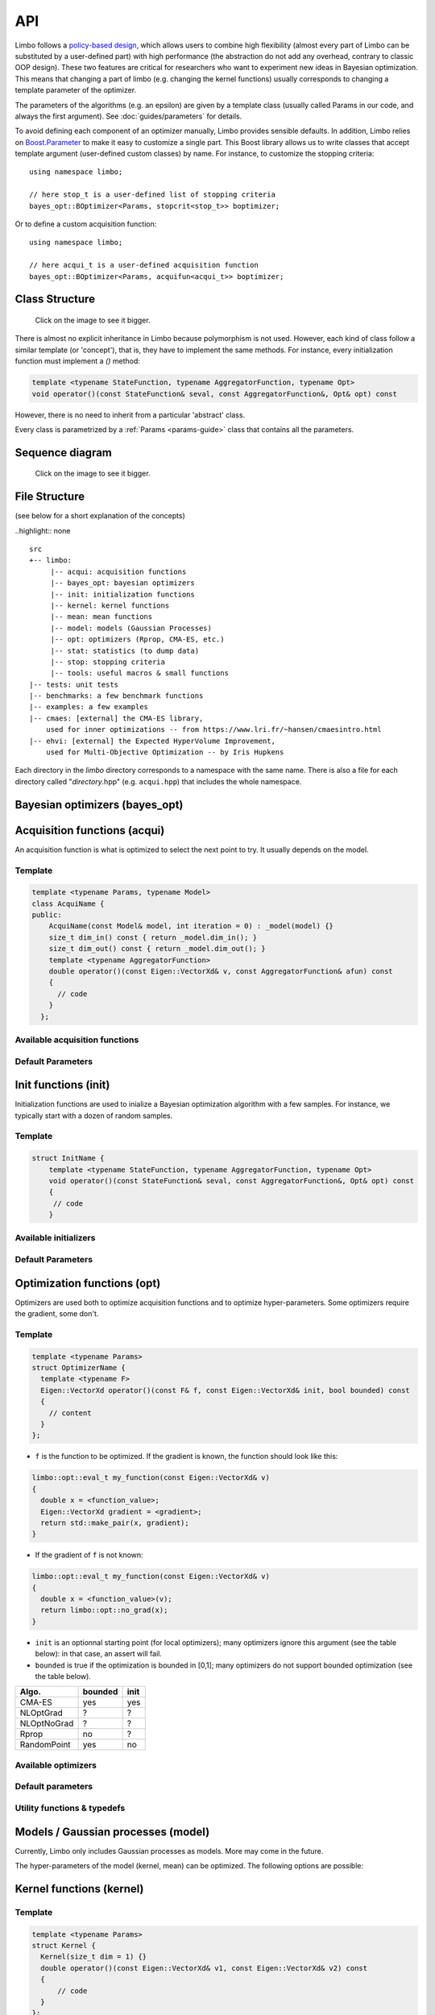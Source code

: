 API
============
.. highlight:: c++

Limbo follows a  `policy-based design <https://en.wikipedia.org/wiki/Policy-based_design>`_, which allows users to combine high flexibility (almost every part of Limbo can be substituted by a user-defined part) with high performance (the abstraction do not add any overhead, contrary to classic OOP design). These two features are critical for researchers who want to experiment new ideas in Bayesian optimization. This means that changing a part of limbo (e.g. changing the kernel functions) usually corresponds to changing a template parameter of the optimizer.

The parameters of the algorithms (e.g. an epsilon) are given by a template class (usually called Params in our code, and always the first argument). See :doc:`guides/parameters` for details.

To avoid defining each component of an optimizer manually, Limbo provides sensible defaults. In addition, Limbo relies on `Boost.Parameter <http://www.boost.org/doc/libs/1_60_0/libs/parameter/doc/html/index.html>`_  to make it easy to customize a single part. This Boost library allows us to write classes that accept template argument (user-defined custom classes) by name. For instance, to customize the stopping criteria:


::

  using namespace limbo;

  // here stop_t is a user-defined list of stopping criteria
  bayes_opt::BOptimizer<Params, stopcrit<stop_t>> boptimizer;

Or to define a custom acquisition function:

::

  using namespace limbo;

  // here acqui_t is a user-defined acquisition function
  bayes_opt::BOptimizer<Params, acquifun<acqui_t>> boptimizer;

Class Structure
---------------

.. figure:: pics/limbo_uml_v2.png
   :alt: UML class diagram
   :target: _images/limbo_uml_v2.png

   Click on the image to see it bigger.

There is almost no explicit inheritance in Limbo because polymorphism is not used. However, each kind of class follow a similar template (or 'concept'), that is, they have to implement the same methods. For instance, every initialization function must implement a `()` method:

.. code-block:: cpp

  template <typename StateFunction, typename AggregatorFunction, typename Opt>
  void operator()(const StateFunction& seval, const AggregatorFunction&, Opt& opt) const

However, there is no need to inherit from a particular 'abstract' class.

Every class is parametrized by a :ref:`Params <params-guide>` class that contains all the parameters.

Sequence diagram
---------------
.. figure:: pics/limbo_sequence_diagram.png
   :alt: Sequence diagram
   :target: _images/limbo_sequence_diagram.png

   Click on the image to see it bigger.



File Structure
--------------
(see below for a short explanation of the concepts)

..highlight:: none

::

  src
  +-- limbo:
       |-- acqui: acquisition functions
       |-- bayes_opt: bayesian optimizers
       |-- init: initialization functions
       |-- kernel: kernel functions
       |-- mean: mean functions
       |-- model: models (Gaussian Processes)
       |-- opt: optimizers (Rprop, CMA-ES, etc.)
       |-- stat: statistics (to dump data)
       |-- stop: stopping criteria
       |-- tools: useful macros & small functions
  |-- tests: unit tests
  |-- benchmarks: a few benchmark functions
  |-- examples: a few examples
  |-- cmaes: [external] the CMA-ES library,
      used for inner optimizations -- from https://www.lri.fr/~hansen/cmaesintro.html
  |-- ehvi: [external] the Expected HyperVolume Improvement,
      used for Multi-Objective Optimization -- by Iris Hupkens

.. highlight:: c++

Each directory in the `limbo` directory corresponds to a namespace with the same name. There is also a file for each directory called "*directory*.hpp" (e.g. ``acqui.hpp``) that includes the whole namespace.



Bayesian optimizers (bayes_opt)
---------------------------------
.. doxygenclass:: limbo::bayes_opt::BoBase
  :members:

.. doxygenclass:: limbo::bayes_opt::BOptimizer
  :members:

Acquisition functions (acqui)
------------------------------

An acquisition function is what is optimized to select the next point to try. It usually depends on the model.

Template
^^^^^^^^^^
.. code-block:: cpp

  template <typename Params, typename Model>
  class AcquiName {
  public:
      AcquiName(const Model& model, int iteration = 0) : _model(model) {}
      size_t dim_in() const { return _model.dim_in(); }
      size_t dim_out() const { return _model.dim_out(); }
      template <typename AggregatorFunction>
      double operator()(const Eigen::VectorXd& v, const AggregatorFunction& afun) const
      {
        // code
      }
    };

Available acquisition functions
^^^^^^^^^^^^^^^^^^^^^^^^^^^^^^^^
.. doxygengroup:: acqui
  :undoc-members:


Default Parameters
^^^^^^^^^^^^^^^^^^^
.. doxygengroup:: Acqui_defaults
  :undoc-members:


Init functions (init)
------------------------------
Initialization functions are used to inialize a Bayesian optimization algorithm with a few samples. For instance, we typically start with a dozen of random samples.

Template
^^^^^^^^^^

.. code-block:: cpp

  struct InitName {
      template <typename StateFunction, typename AggregatorFunction, typename Opt>
      void operator()(const StateFunction& seval, const AggregatorFunction&, Opt& opt) const
      {
       // code
      }

Available initializers
^^^^^^^^^^^^^^^^^^^^^^
.. doxygengroup:: init
  :undoc-members:

Default Parameters
^^^^^^^^^^^^^^^^^^^^

.. doxygengroup:: init_defaults
  :undoc-members:


Optimization functions (opt)
------------------------------
Optimizers are used both to optimize acquisition functions and to optimize hyper-parameters. Some optimizers require the gradient, some don't.

Template
^^^^^^^^^

.. code-block:: cpp

  template <typename Params>
  struct OptimizerName {
    template <typename F>
    Eigen::VectorXd operator()(const F& f, const Eigen::VectorXd& init, bool bounded) const
    {
      // content
    }
  };

- ``f`` is the function to be optimized. If the gradient is known, the function should look like this:

.. code-block:: cpp

  limbo::opt::eval_t my_function(const Eigen::VectorXd& v)
  {
    double x = <function_value>;
    Eigen::VectorXd gradient = <gradient>;
    return std::make_pair(x, gradient);
  }

- If the gradient of ``f`` is not known:

.. code-block:: cpp

  limbo::opt::eval_t my_function(const Eigen::VectorXd& v)
  {
    double x = <function_value>(v);
    return limbo::opt::no_grad(x);
  }


- ``init`` is an optionnal starting point (for local optimizers); many optimizers ignore this argument (see the table below): in that case, an assert will fail.
- ``bounded`` is true if the optimization is bounded in [0,1]; many optimizers do not support bounded optimization (see the table below).

+-------------+---------+-------+
|Algo.        | bounded |  init |
+=============+=========+=======+
|CMA-ES       | yes     | yes   |
+-------------+---------+-------+
| NLOptGrad   | ?       |   ?   |
+-------------+---------+-------+
| NLOptNoGrad | ?       |    ?  |
+-------------+---------+-------+
|Rprop        | no      | ?     |
+-------------+---------+-------+
|RandomPoint  | yes     | no    |
+-------------+---------+-------+

Available optimizers
^^^^^^^^^^^^^^^^^^
.. doxygengroup:: opt
   :undoc-members:

Default parameters
^^^^^^^^^^^^^^^^^^^
.. doxygengroup:: opt_defaults
   :undoc-members:

Utility functions & typedefs
^^^^^^^^^^^^^^^^^^^^^^^^^^^^^^

.. doxygengroup:: opt_tools
   :members:


Models / Gaussian processes (model)
---------------
Currently, Limbo only includes Gaussian processes as models. More may come in the future.

.. doxygenclass::  limbo::model::GP
   :members:

The hyper-parameters of the model (kernel, mean) can be optimized. The following options are possible:

.. doxygengroup:: model_opt
  :members:

Kernel functions (kernel)
--------------------------

Template
^^^^^^^^
.. code-block:: cpp

  template <typename Params>
  struct Kernel {
    Kernel(size_t dim = 1) {}
    double operator()(const Eigen::VectorXd& v1, const Eigen::VectorXd& v2) const
    {
        // code
    }
  };

Available kernels
^^^^^^^^^^^^^^^^^^
.. doxygengroup:: kernel
   :members:

Default parameters
^^^^^^^^^^^^^^^^^^^
.. doxygengroup:: Kernel_defaults
   :undoc-members:


Mean functions (mean)
--------------------------

Mean functions capture the prior about the function to be optimized.

Template
^^^^^^^^

.. code-block:: cpp

  template <typename Params>
  struct MeanFunction {
    MeanFunction(size_t dim_out = 1) : _dim_out(dim_out) {}
    template <typename GP>
    Eigen::VectorXd operator()(const Eigen::VectorXd& v, const GP&) const
    {
        // code
    }
  protected:
    size_t _dim_out;
  };

Available mean functions
^^^^^^^^^^^^^^^^^^
.. doxygengroup:: mean
   :members:

Default parameters
^^^^^^^^^^^^^^^^^^^
.. doxygengroup:: mean_defaults
   :undoc-members:


Internals
^^^^^^^^^^
.. doxygenstruct:: limbo::mean::FunctionARD
  :members:


Stopping criteria (stop)
---------------------------------
Stopping criteria are used to stop the Bayesian optimizer algorithm.


Template
^^^^^^^^
.. code-block:: cpp

  template <typename Params>
  struct Name {
      template <typename BO, typename AggregatorFunction>
      bool operator()(const BO& bo, const AggregatorFunction&)
      {
        // return true if stop
      }
  };

Available stopping criteria
^^^^^^^^^^^^^^^^^^^^^^^^^^^
.. doxygengroup:: stop
   :members:

Default parameters
^^^^^^^^^^^^^^^^^^^
.. doxygengroup:: stop_defaults
   :undoc-members:

Internals
^^^^^^^^^^
.. doxygenstruct:: limbo::stop::ChainCriteria
  :members:


.. _statistics-stats:

Statistics (stats)
--------------------------

Statistics are used to report informations about the current state of the algorithm (e.g., the best observation for each iteration). They are typically chained in a `boost::fusion::vector<>`.

Template
^^^^^^^^
.. code-block:: cpp

  template <typename Params>
  struct Samples : public StatBase<Params> {
      template <typename BO, typename AggregatorFunction>
      void operator()(const BO& bo, const AggregatorFunction&, bool blacklisted)
      {
        // code
      }
  };


.. doxygenstruct:: limbo::stat::StatBase

Available statistics
^^^^^^^^^^^^^^^^^^^^
.. doxygengroup:: stat
   :members:

Default parameters
^^^^^^^^^^^^^^^^^^^
.. doxygengroup:: stat_defaults
   :undoc-members:

Parallel tools (par)
-----------------------

.. doxygennamespace:: limbo::tools::par
  :members:

Misc tools (tools)
-------------------------------
.. doxygennamespace:: limbo::tools
  :members:
